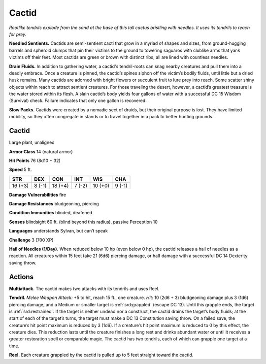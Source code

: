 
.. _tob:cactid:

Cactid
------

*Rootlike tendrils explode from the sand at the base of this tall cactus
bristling with needles. It uses its tendrils to reach for prey.*

**Needled Sentients.** Cactids are semi-sentient cacti that
grow in a myriad of shapes and sizes, from ground-hugging
barrels and spheroid clumps that pin their victims to the ground
to towering saguaros with clublike arms that yank victims off
their feet. Most cactids are green or brown with distinct ribs; all
are lined with countless needles.

**Drain Fluids.** In addition to gathering water, a cactid's
tendril-roots can snag nearby creatures and pull them into a
deadly embrace. Once a creature is pinned, the cactid’s spines
siphon off the victim’s bodily fluids, until little but a dried husk
remains. Many cactids are adorned with bright flowers or
succulent fruit to lure prey into reach. Some scatter shiny objects
within reach to attract sentient creatures. For those traveling
the desert, however, a cactid’s greatest treasure is the water
stored within its flesh. A slain cactid’s body yields four gallons of
water with a successful DC 15 Wisdom (Survival) check. Failure
indicates that only one gallon is recovered.

**Slow Packs.** Cactids were created by a nomadic sect of druids,
but their original purpose is lost. They have limited mobility, so
they often congregate in stands or to travel together in a pack to
better hunting grounds.

Cactid
~~~~~~

Large plant, unaligned

**Armor Class** 14 (natural armor)

**Hit Points** 76 (8d10 + 32)

**Speed** 5 ft.

+-----------+-----------+-----------+-----------+-----------+-----------+
| STR       | DEX       | CON       | INT       | WIS       | CHA       |
+===========+===========+===========+===========+===========+===========+
| 16 (+3)   | 8 (-1)    | 18 (+4)   | 7 (-2)    | 10 (+0)   | 9 (-1)    |
+-----------+-----------+-----------+-----------+-----------+-----------+

**Damage Vulnerabilities** fire

**Damage Resistances** bludgeoning, piercing

**Condition Immunities** blinded, deafened

**Senses** blindsight 60 ft. (blind beyond this radius), passive
Perception 10

**Languages** understands Sylvan, but can’t speak

**Challenge** 3 (700 XP)

**Hail of Needles (1/Day).** When reduced below 10 hp (even
below 0 hp), the cactid releases a hail of needles as a reaction.
All creatures within 15 feet take 21 (6d6) piercing damage, or
half damage with a successful DC 14 Dexterity saving throw.

Actions
~~~~~~~

**Multiattack.** The cactid makes two attacks with its tendrils and
uses Reel.

**Tendril.** *Melee Weapon Attack:* +5 to hit, reach 15 ft., one
creature. *Hit:* 10 (2d6 + 3) bludgeoning damage plus 3 (1d6)
piercing damage, and a Medium or smaller target is :ref:`srd:grappled`
(escape DC 13). Until this grapple ends, the target is :ref:`srd:restrained`.
If the target is neither undead nor a construct, the cactid drains
the target’s body fluids; at the start of each of the target’s
turns, the target must make a DC 13 Constitution saving throw.
On a failed save, the creature’s hit point maximum is reduced
by 3 (1d6). If a creature’s hit point maximum is reduced to 0
by this effect, the creature dies. This reduction lasts until the
creature finishes a long rest and drinks abundant water or until
it receives a greater restoration spell or comparable magic. The
cactid has two tendrils, each of which can grapple one target
at a time.

**Reel.** Each creature grappled by the cactid is pulled up to 5 feet
straight toward the cactid.
